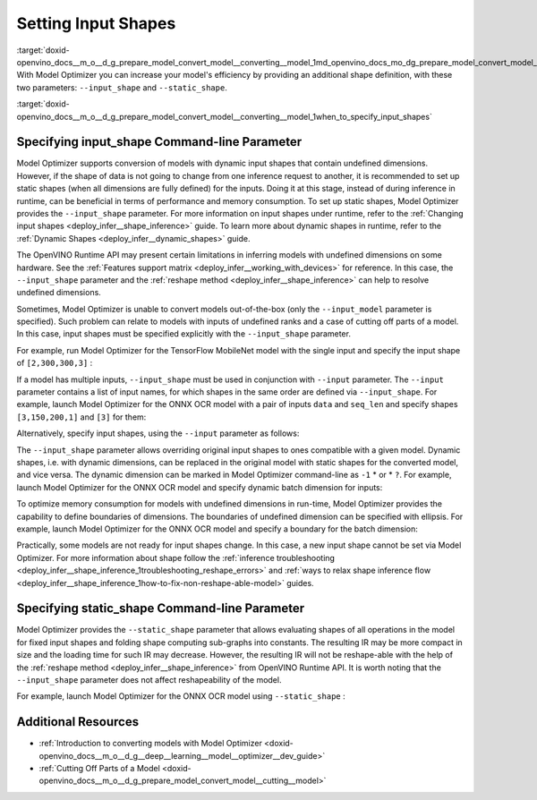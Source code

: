 .. index:: pair: page; Setting Input Shapes
.. _doxid-openvino_docs__m_o__d_g_prepare_model_convert_model__converting__model:


Setting Input Shapes
====================

:target:`doxid-openvino_docs__m_o__d_g_prepare_model_convert_model__converting__model_1md_openvino_docs_mo_dg_prepare_model_convert_model_converting_model` With Model Optimizer you can increase your model's efficiency by providing an additional shape definition, with these two parameters: ``--input_shape`` and ``--static_shape``.

:target:`doxid-openvino_docs__m_o__d_g_prepare_model_convert_model__converting__model_1when_to_specify_input_shapes`

Specifying input_shape Command-line Parameter
~~~~~~~~~~~~~~~~~~~~~~~~~~~~~~~~~~~~~~~~~~~~~

Model Optimizer supports conversion of models with dynamic input shapes that contain undefined dimensions. However, if the shape of data is not going to change from one inference request to another, it is recommended to set up static shapes (when all dimensions are fully defined) for the inputs. Doing it at this stage, instead of during inference in runtime, can be beneficial in terms of performance and memory consumption. To set up static shapes, Model Optimizer provides the ``--input_shape`` parameter. For more information on input shapes under runtime, refer to the :ref:`Changing input shapes <deploy_infer__shape_inference>` guide. To learn more about dynamic shapes in runtime, refer to the :ref:`Dynamic Shapes <deploy_infer__dynamic_shapes>` guide.

The OpenVINO Runtime API may present certain limitations in inferring models with undefined dimensions on some hardware. See the :ref:`Features support matrix <deploy_infer__working_with_devices>` for reference. In this case, the ``--input_shape`` parameter and the :ref:`reshape method <deploy_infer__shape_inference>` can help to resolve undefined dimensions.

Sometimes, Model Optimizer is unable to convert models out-of-the-box (only the ``--input_model`` parameter is specified). Such problem can relate to models with inputs of undefined ranks and a case of cutting off parts of a model. In this case, input shapes must be specified explicitly with the ``--input_shape`` parameter.

For example, run Model Optimizer for the TensorFlow MobileNet model with the single input and specify the input shape of ``[2,300,300,3]`` :

.. ref-code-block:: cpp

	mo --input_model MobileNet.pb --input_shape [2,300,300,3]

If a model has multiple inputs, ``--input_shape`` must be used in conjunction with ``--input`` parameter. The ``--input`` parameter contains a list of input names, for which shapes in the same order are defined via ``--input_shape``. For example, launch Model Optimizer for the ONNX OCR model with a pair of inputs ``data`` and ``seq_len`` and specify shapes ``[3,150,200,1]`` and ``[3]`` for them:

.. ref-code-block:: cpp

	mo --input_model ocr.onnx --input data,seq_len --input_shape [3,150,200,1],[3]

Alternatively, specify input shapes, using the ``--input`` parameter as follows:

.. ref-code-block:: cpp

	mo --input_model ocr.onnx --input data[3 150 200 1],seq_len[3]

The ``--input_shape`` parameter allows overriding original input shapes to ones compatible with a given model. Dynamic shapes, i.e. with dynamic dimensions, can be replaced in the original model with static shapes for the converted model, and vice versa. The dynamic dimension can be marked in Model Optimizer command-line as ``-1`` \* or \* ``?``. For example, launch Model Optimizer for the ONNX OCR model and specify dynamic batch dimension for inputs:

.. ref-code-block:: cpp

	mo --input_model ocr.onnx --input data,seq_len --input_shape [-1,150,200,1],[-1]

To optimize memory consumption for models with undefined dimensions in run-time, Model Optimizer provides the capability to define boundaries of dimensions. The boundaries of undefined dimension can be specified with ellipsis. For example, launch Model Optimizer for the ONNX OCR model and specify a boundary for the batch dimension:

.. ref-code-block:: cpp

	mo --input_model ocr.onnx --input data,seq_len --input_shape [1..3,150,200,1],[1..3]

Practically, some models are not ready for input shapes change. In this case, a new input shape cannot be set via Model Optimizer. For more information about shape follow the :ref:`inference troubleshooting <deploy_infer__shape_inference_1troubleshooting_reshape_errors>` and :ref:`ways to relax shape inference flow <deploy_infer__shape_inference_1how-to-fix-non-reshape-able-model>` guides.

Specifying static_shape Command-line Parameter
~~~~~~~~~~~~~~~~~~~~~~~~~~~~~~~~~~~~~~~~~~~~~~

Model Optimizer provides the ``--static_shape`` parameter that allows evaluating shapes of all operations in the model for fixed input shapes and folding shape computing sub-graphs into constants. The resulting IR may be more compact in size and the loading time for such IR may decrease. However, the resulting IR will not be reshape-able with the help of the :ref:`reshape method <deploy_infer__shape_inference>` from OpenVINO Runtime API. It is worth noting that the ``--input_shape`` parameter does not affect reshapeability of the model.

For example, launch Model Optimizer for the ONNX OCR model using ``--static_shape`` :

.. ref-code-block:: cpp

	mo --input_model ocr.onnx --input data[3 150 200 1],seq_len[3] --static_shape

Additional Resources
~~~~~~~~~~~~~~~~~~~~

* :ref:`Introduction to converting models with Model Optimizer <doxid-openvino_docs__m_o__d_g__deep__learning__model__optimizer__dev_guide>`

* :ref:`Cutting Off Parts of a Model <doxid-openvino_docs__m_o__d_g_prepare_model_convert_model__cutting__model>`

